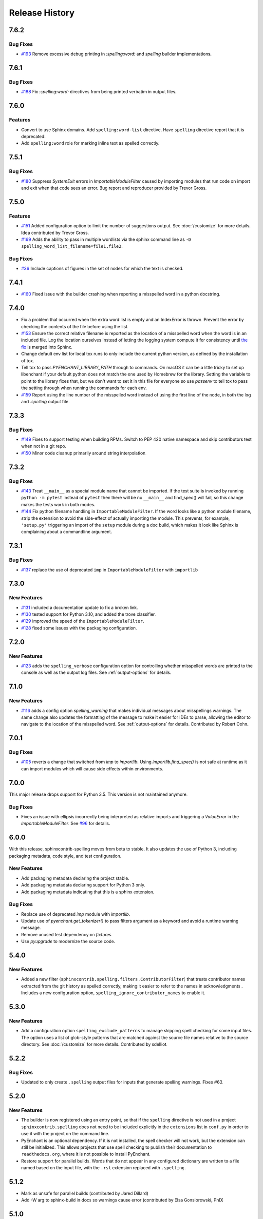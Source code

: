 =================
 Release History
=================

.. spelling:word-list::

   Homebrew
   libenchant
   macOS
   unmaintained

7.6.2
=====

Bug Fixes
---------

- `#193 <https://github.com/sphinx-contrib/spelling/issues/193>`__
  Remove excessive debug printing in `:spelling:word:` and `spelling` builder
  implementations.

7.6.1
=====

Bug Fixes
---------

- `#188 <https://github.com/sphinx-contrib/spelling/issues/188>`__
  Fix `:spelling:word:` directives from being printed verbatim in
  output files.

7.6.0
=====

Features
--------

- Convert to use Sphinx domains. Add ``spelling:word-list``
  directive. Have ``spelling`` directive report that it is deprecated.
- Add ``spelling:word`` role for marking inline text as spelled
  correctly.

7.5.1
=====

Bug Fixes
---------

- `#180 <https://github.com/sphinx-contrib/spelling/issues/180>`__
  Suppress `SystemExit` errors in `ImportableModuleFilter` caused by
  importing modules that run code on import and exit when that code
  sees an error. Bug report and reproducer provided by Trevor Gross.

7.5.0
=====

Features
--------

- `#151 <https://github.com/sphinx-contrib/spelling/issues/151>`__
  Added configuration option to limit the number of suggestions
  output. See :doc:`/customize` for more details. Idea contributed by
  Trevor Gross.
- `#169 <https://github.com/sphinx-contrib/spelling/issues/169>`__
  Adds the ability to pass in multiple wordlists via the sphinx
  command line as ``-D spelling_word_list_filename=file1,file2``.

Bug Fixes
---------

- `#36 <https://github.com/sphinx-contrib/spelling/issues/36>`__
  Include captions of figures in the set of nodes for which the text
  is checked.

7.4.1
=====

- `#160 <https://github.com/sphinx-contrib/spelling/issues/160>`__
  Fixed issue with the builder crashing when reporting a misspelled word
  in a python docstring.

7.4.0
=====

- Fix a problem that occurred when the extra word list is empty and an
  IndexError is thrown. Prevent the error by checking the contents of
  the file before using the list.
- `#153 <https://github.com/sphinx-contrib/spelling/issues/153>`__
  Ensure the correct relative filename is reported as the location of
  a misspelled word when the word is in an included file. Log the
  location ourselves instead of letting the logging system compute it
  for consistency until `the fix
  <https://github.com/sphinx-doc/sphinx/pull/10460>`__ is merged into
  Sphinx.
- Change default env list for local tox runs to only include the
  current python version, as defined by the installation of tox.
- Tell tox to pass `PYENCHANT_LIBRARY_PATH` through to commands. On
  macOS it can be a little tricky to set up libenchant if your default
  python does not match the one used by Homebrew for the
  library. Setting the variable to point to the library fixes that,
  but we don't want to set it in this file for everyone so use
  `passenv` to tell tox to pass the setting through when running the
  commands for each env.
- `#159 <https://github.com/sphinx-contrib/spelling/issues/159>`__
  Report using the line number of the misspelled word instead of using
  the first line of the node, in both the log and `.spelling` output
  file.

7.3.3
=====

Bug Fixes
---------

- `#149 <https://github.com/sphinx-contrib/spelling/pull/149>`__ Fixes
  to support testing when building RPMs. Switch to PEP 420 native
  namespace and skip contributors test when not in a git repo.
- `#150 <https://github.com/sphinx-contrib/spelling/pull/150>`__ Minor
  code cleanup primarily around string interpolation.

7.3.2
=====

Bug Fixes
---------

- `#143 <https://github.com/sphinx-contrib/spelling/pull/143>`__ Treat
  ``__main__`` as a special module name that cannot be imported. If
  the test suite is invoked by running ``python -m pytest`` instead of
  ``pytest`` then there will be no ``__main__`` and find_spec() will
  fail, so this change makes the tests work in both modes.
- `#144 <https://github.com/sphinx-contrib/spelling/pull/144>`__ Fix
  python filename handling in ``ImportableModuleFilter``.  If the word
  looks like a python module filename, strip the extension to avoid
  the side-effect of actually importing the module. This prevents, for
  example, ``'setup.py'`` triggering an import of the ``setup`` module
  during a doc build, which makes it look like Sphinx is complaining
  about a commandline argument.

7.3.1
=====

Bug Fixes
---------

- `#137 <https://github.com/sphinx-contrib/spelling/pull/137>`__
  replace the use of deprecated ``imp`` in ``ImportableModuleFilter``
  with ``importlib``

7.3.0
=====

New Features
------------

- `#131 <https://github.com/sphinx-contrib/spelling/pull/131>`__
  included a documentation update to fix a broken link.

- `#130 <https://github.com/sphinx-contrib/spelling/pull/130>`__ tested support
  for Python 3.10, and added the trove classifier.

- `#129 <https://github.com/sphinx-contrib/spelling/pull/129>`__ improved the
  speed of the ``ImportableModuleFilter``.

- `#128 <https://github.com/sphinx-contrib/spelling/pull/128>`__ fixed
  some issues with the packaging configuration.

7.2.0
=====

New Features
------------

- `#123 <https://github.com/sphinx-contrib/spelling/pull/123>`__ adds
  the ``spelling_verbose`` configuration option for controlling
  whether misspelled words are printed to the console as well as the
  output log files. See :ref:`output-options` for details.

7.1.0
=====

New Features
------------

- `#116 <https://github.com/sphinx-contrib/spelling/pull/116>`__ adds
  a config option `spelling_warning` that makes individual messages
  about misspellings warnings. The same change also updates the
  formatting of the message to make it easier for IDEs to parse,
  allowing the editor to navigate to the location of the misspelled
  word. See :ref:`output-options` for details.  Contributed by Robert
  Cohn.

7.0.1
=====

Bug Fixes
---------

- `#105 <https://github.com/sphinx-contrib/spelling/pull/105>`__
  reverts a change that switched from `imp` to `importlib`. Using
  `importlib.find_spec()`
  is not safe at runtime as it can import modules which will cause
  side effects within environments.

7.0.0
=====

This major release drops support for Python 3.5. This version is not
maintained anymore.

Bug Fixes
---------

- Fixes an issue with ellipsis incorrectly being interpreted as
  relative imports and triggering a `ValueError` in the
  `ImportableModuleFilter`. See `#96
  <https://github.com/sphinx-contrib/spelling/issues/96>`__ for
  details.

6.0.0
=====

With this release, sphinxcontrib-spelling moves from beta to
stable. It also updates the use of Python 3, including packaging
metadata, code style, and test configuration.

New Features
------------

- Add packaging metadata declaring the project stable.
- Add packaging metadata declaring support for Python 3 only.
- Add packaging metadata indicating that this is a sphinx extension.

Bug Fixes
---------

- Replace use of deprecated `imp` module with `importlib`.
- Update use of `pyenchant.get_tokenizer()` to pass filters argument
  as a keyword and avoid a runtime warning message.
- Remove unused test dependency on `fixtures`.
- Use `pyupgrade` to modernize the source code.

5.4.0
=====

New Features
------------

- Added a new filter
  (``sphinxcontrib.spelling.filters.ContributorFilter``) that treats
  contributor names extracted from the git history as spelled
  correctly, making it easier to refer to the names in
  acknowledgments . Includes a new configuration option,
  ``spelling_ignore_contributor_names`` to enable it.

5.3.0
=====

New Features
------------

- Add a configuration option ``spelling_exclude_patterns`` to manage
  skipping spell checking for some input files. The option uses a
  list of glob-style patterns that are matched against the source
  file names relative to the source directory. See :doc:`/customize`
  for more details. Contributed by sdelliot.

5.2.2
=====

Bug Fixes
---------

- Updated to only create ``.spelling`` output files for inputs that
  generate spelling warnings. Fixes #63.

5.2.0
=====

New Features
------------

- The builder is now registered using an entry point, so that if the
  ``spelling`` directive is not used in a project
  ``sphinxcontrib.spelling`` does not need to be included explicitly
  in the ``extensions`` list in ``conf.py`` in order to use it with
  the project on the command line.

- PyEnchant is an optional dependency. If it is not installed, the
  spell checker will not work, but the extension can still be
  initialized. This allows projects that use spell checking to
  publish their documentation to ``readthedocs.org``, where it is
  not possible to install PyEnchant.

- Restore support for parallel builds. Words that do not appear in
  any configured dictionary are written to a file named based on the
  input file, with the ``.rst`` extension replaced with
  ``.spelling``.

5.1.2
=====

- Mark as unsafe for parallel builds (contributed by Jared Dillard)
- Add -W arg to sphinx-build in docs so warnings cause error
  (contributed by Elsa Gonsiorowski, PhD)

5.1.0
=====

- Add an option to show the line containing a misspelling for context
  (contributed by Huon Wilson)

5.0.0
=====

- Drop Python 2.7 support. (contributed by Johannes Raggam)
- `allow customizing with classes using import strings
  <https://github.com/sphinx-contrib/spelling/pull/40>`__
- pyenchant is now maintained (contributed by Adam Johnson

4.3.0
=====

- Logging: use warning() instead of its deprecated alias (contributed
  by Sergey Kolosov)
- Support additional contractions (contributed by David Baumgold)
- require Sphinx >= 2.0.0
- declare support for Python 3.6

4.2.1
=====

- fix remaining logging issue (contributed by Timotheus Kampik)
- Remove usage of deprecated logging API (contributed by Tim Graham)

4.2.0
=====

- Fix a bug with empty word lists (contributed by FabioRosado)
- Update dependency management to use setuptools extras
- Document how to create multiple wordfiles (contributed by
  FabioRosado)
- Note that PyEnchant is unmaintained and fix links (contributed by
  Marti Raudsepp)
- Don’t use mutable default argument (contributed by Daniele Tricoli)

4.1.0
=====

- Make it possible to provide several wordlists (contributed by Tobias
  Olausson)
- Update developer documentation (contributed by Tobias Olausson)
- Update home page link (contributed by Devin Sevilla)

4.0.1
=====

- use the right method to emit warnings
- disable smart quotes so that we can recognize
  contractions/possessives correctly (contributed by Alex Gaynor)

4.0.0
=====

- Don’t fail by default (contributed by Stephen Finucane)
- Mark the extension as safe for parallel reading (contributed by Alex
  Gaynor)
- be more verbose about configuration options
- switch to testrepository for running tests
- update Python 3.3 to 3.5

2.3.0
=====

- make it possible to specify tokenizer #7 (contributed by Timotheus
  Kampik)

2.2.0
=====

- Use ``https`` with ``pypi.python.org`` package name checker
  (contributed by John-Scott Atlakson)
- Removed unnecessary shebang lines from non-script files (contributed
  by Avram Lubkin)
- Re-enable the PyEnchant dependency (contributed by Julian Berman)

2.1.2
=====

- Fixed issue with six under Python 3.4

2.1.1
=====

- Use ``str.isupper()`` instead of ad-hoc method
- fix syntax for tags directive
- Removed no more used CHANGES file

2.1
===

- Fix unicode error in ``PythonBuiltinsFilter``.
- Make error output useful in emacs compiler mode
- Only show the words being added to a local dictionary if debugging
  is enabled.


2.0
===

- Add Python 3.3 support.
- Add PyPy support.
- Use pbr for packaging.
- Update tox config to work with forked version of PyEnchant until
  changes are accepted upstream.

1.4
===

  - Fixed detection of builtins under PyPy, contributed by Hong Minhee
    (https://bitbucket.org/dahlia).

1.3
===

  - Handle text nodes without parents. (#19)
  - Include the input document name in the console output.
  - Use the Sphinx wrapper for registering a directive.

1.2
===

  - Add the document name to the messages showing the contents of a
    local dictionary created by the ``spelling`` directive.
  - Add title nodes to the list of node types checked for
    spelling. Resolves issue #17.
  - Add test/test_wordlist.txt to the manifest so it is included in
    the source distribution and the tests will pass. Resolves issue
    #17.
  - Documentation patch from Hank Gay.

1.1.1
=====

  - Fix initialization so the per-document filters work even if no
    ``spelling`` directive is used.

1.1
===

  - Add an option treat the names of packages on PyPI as spelled
    properly.
  - Add an option to treat CamelCase names as spelled properly.
  - Add an option to treat acronyms as spelled properly.
  - Add an option to treat Python built-ins as spelled properly.
  - Add an option to treat names that can be found as modules as
    spelled properly.
  - Add an option to let the user provide a list of other filter
    classes for the tokenizer.
  - Add ``spelling`` directive for passing local configuration
    settings to the spelling checker. This version allows setting a
    list of words known to be spelled correctly.

1.0
===

  - Re-implement using just a Builder, without a separate visitor
    class.
  - Show the file and line number of any words not appearing in the
    dictionary, instead of the section title.
  - Log the file, line, and unknown words as the documents are
    processed.

0.2
===

  - Warn but otherwise ignore unknown node types.

0.1
===

  - First public release.
